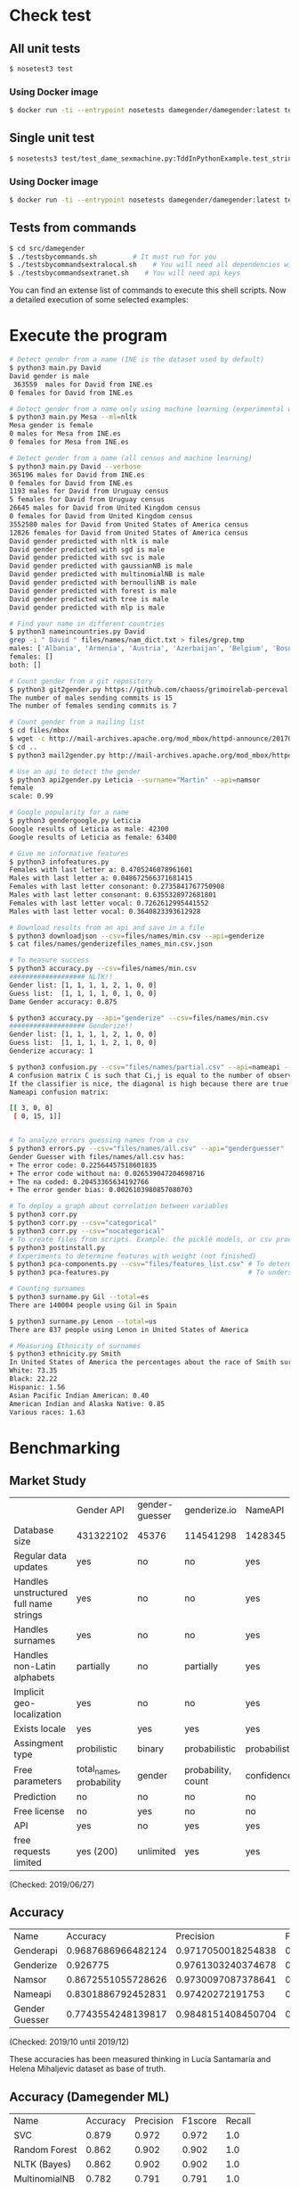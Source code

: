 
* Check test
** All unit tests
#+BEGIN_SRC sh
$ nosetest3 test
#+END_SRC
*** Using Docker image
#+BEGIN_SRC sh
$ docker run -ti --entrypoint nosetests damegender/damegender:latest test
#+END_SRC
** Single unit test
#+BEGIN_SRC sh
$ nosetests3 test/test_dame_sexmachine.py:TddInPythonExample.test_string2array_method_returns_correct_result
#+END_SRC
*** Using Docker image
#+BEGIN_SRC sh
$ docker run -ti --entrypoint nosetests damegender/damegender:latest test/test_dame_sexmachine.py:TddInPythonExample.test_string2array_method_returns_correct_result
#+END_SRC
** Tests from commands
#+BEGIN_SRC sh
$ cd src/damegender
$ ./testsbycommands.sh         # It must run for you
$ ./testsbycommandsextralocal.sh    # You will need all dependencies with: $ pip3 install damegender[all]
$ ./testsbycommandsextranet.sh    # You will need api keys
#+END_SRC

You can find an extense list of commands to execute this shell
scripts. Now a detailed execution of some selected examples:

* Execute the program

#+BEGIN_SRC sh
# Detect gender from a name (INE is the dataset used by default)
$ python3 main.py David
David gender is male
 363559  males for David from INE.es
0 females for David from INE.es

# Detect gender from a name only using machine learning (experimental way)
$ python3 main.py Mesa --ml=nltk
Mesa gender is female
0 males for Mesa from INE.es
0 females for Mesa from INE.es

# Detect gender from a name (all census and machine learning)
$ python3 main.py David --verbose
365196 males for David from INE.es
0 females for David from INE.es
1193 males for David from Uruguay census
5 females for David from Uruguay census
26645 males for David from United Kingdom census
0 females for David from United Kingdom census
3552580 males for David from United States of America census
12826 females for David from United States of America census
David gender predicted with nltk is male
David gender predicted with sgd is male
David gender predicted with svc is male
David gender predicted with gaussianNB is male
David gender predicted with multinomialNB is male
David gender predicted with bernoulliNB is male
David gender predicted with forest is male
David gender predicted with tree is male
David gender predicted with mlp is male

# Find your name in different countries
$ python3 nameincountries.py David
grep -i " David " files/names/nam_dict.txt > files/grep.tmp
males: ['Albania', 'Armenia', 'Austria', 'Azerbaijan', 'Belgium', 'Bosnia and Herzegovina', 'Czech Republic', 'Denmark', 'East Frisia', 'France', 'Georgia', 'Germany', 'Great Britain', 'Iceland', 'Ireland', 'Israel', 'Italy', 'Kazakhstan/Uzbekistan', 'Luxembourg', 'Malta', 'Norway', 'Portugal', 'Romania', 'Slovenia', 'Spain', 'Sweden', 'Swiss', 'The Netherlands', 'USA', 'Ukraine']
females: []
both: []

# Count gender from a git repository
$ python3 git2gender.py https://github.com/chaoss/grimoirelab-perceval.git --directory="/tmp/clonedir"
The number of males sending commits is 15
The number of females sending commits is 7

# Count gender from a mailing list
$ cd files/mbox
$ wget -c http://mail-archives.apache.org/mod_mbox/httpd-announce/201706.mbox
$ cd ..
$ python3 mail2gender.py http://mail-archives.apache.org/mod_mbox/httpd-announce/

# Use an api to detect the gender
$ python3 api2gender.py Leticia --surname="Martin" --api=namsor
female
scale: 0.99

# Google popularity for a name
$ python3 gendergoogle.py Leticia
Google results of Leticia as male: 42300
Google results of Leticia as female: 63400

# Give me informative features
$ python3 infofeatures.py
Females with last letter a: 0.4705246078961601
Males with last letter a: 0.048672566371681415
Females with last letter consonant: 0.2735841767750908
Males with last letter consonant: 0.6355328972681801
Females with last letter vocal: 0.7262612995441552
Males with last letter vocal: 0.3640823393612928

# Download results from an api and save in a file
$ python3 downloadjson --csv=files/names/min.csv --api=genderize
$ cat files/names/genderizefiles_names_min.csv.json

# To measure success
$ python3 accuracy.py --csv=files/names/min.csv
################### NLTK!!
Gender list: [1, 1, 1, 1, 2, 1, 0, 0]
Guess list:  [1, 1, 1, 1, 0, 1, 0, 0]
Dame Gender accuracy: 0.875

$ python3 accuracy.py --api="genderize" --csv=files/names/min.csv
################### Genderize!!
Gender list: [1, 1, 1, 1, 2, 1, 0, 0]
Guess list:  [1, 1, 1, 1, 2, 1, 0, 0]
Genderize accuracy: 1

$ python3 confusion.py --csv="files/names/partial.csv" --api=nameapi --jsondownloaded="files/names/nameapifiles_names_partial.csv.json"
A confusion matrix C is such that Ci,j is equal to the number of observations known to be in group i but predicted to be in group j.
If the classifier is nice, the diagonal is high because there are true positives
Nameapi confusion matrix:

[[ 3, 0, 0]
 [ 0, 15, 1]]


# To analyze errors guessing names from a csv
$ python3 errors.py --csv="files/names/all.csv" --api="genderguesser"
Gender Guesser with files/names/all.csv has:
+ The error code: 0.22564457518601835
+ The error code without na: 0.026539047204698716
+ The na coded: 0.20453365634192766
+ The error gender bias: 0.0026103980857080703

# To deploy a graph about correlation between variables
$ python3 corr.py
$ python3 corr.py --csv="categorical"
$ python3 corr.py --csv="nocategorical"
# To create files from scripts. Example: the pickle models, or csv processed from original files.
$ python3 postinstall.py
# Experiments to determine features with weight (not finished)
$ python3 pca-components.py --csv="files/features_list.csv" # To determine number of components
$ python3 pca-features.py                                   # To understand the weight between variables for a target

# Counting surnames
$ python3 surname.py Gil --total=es
There are 140004 people using Gil in Spain

$ python3 surname.py Lenon --total=us
There are 837 people using Lenon in United States of America

# Measuring Ethnicity of surnames
$ python3 ethnicity.py Smith
In United States of America the percentages about the race of Smith surname is:
White: 73.35
Black: 22.22
Hispanic: 1.56
Asian Pacific Indian American: 0.40
American Indian and Alaska Native: 0.85
Various races: 1.63
#+END_SRC


* Benchmarking
** Market Study

|                                        | Gender API               | gender-guesser | genderize.io       | NameAPI       | NamSor        | damegender         |
| Database size                          | 431322102                | 45376          | 114541298          | 1428345       | 4407502834    | 57282              |
| Regular data updates                   | yes                      | no             | no                 | yes           | yes           | yes, developing    |
| Handles unstructured full name strings | yes                      | no             | no                 | yes           | no            | yes                |
| Handles surnames                       | yes                      | no             | no                 | yes           | yes           | yes                |
| Handles non-Latin alphabets            | partially                | no             | partially          | yes           | yes           | no                 |
| Implicit geo-localization              | yes                      | no             | no                 | yes           | yes           | no                 |
| Exists locale                          | yes                      | yes            | yes                | yes           | yes           | yes                |
| Assingment type                        | probilistic              | binary         | probabilistic      | probabilistic | probabilistic | probabilistic      |
| Free parameters                        | total_names, probability | gender         | probability, count | confidence    | scale         | total_names, count |
| Prediction                             | no                       | no             | no                 | no            | no            | yes                |
| Free license                           | no                       | yes            | no                 | no            | no            | yes                |
| API                                    | yes                      | no             | yes                | yes           | yes           | future             |
| free requests limited                  | yes (200)                | unlimited      | yes                | yes           | yes           | unlimited          |

(Checked: 2019/06/27)

** Accuracy

| Name           |           Accuracy |          Precision |            F1score | Recall |
| Genderapi      | 0.9687686966482124 | 0.9717050018254838 | 0.9637877964874163 |    1.0 |
| Genderize      |           0.926775 | 0.9761303240374678 | 0.9655113956503119 |    1.0 |
| Namsor         | 0.8672551055728626 | 0.9730097087378641 | 0.9236866359447006 |    1.0 |
| Nameapi        | 0.8301886792452831 |   0.97420272191753 | 0.9054181612233341 |    1.0 |
| Gender Guesser | 0.7743554248139817 | 0.9848151408450704 | 0.8715900233826968 |    1.0 |

(Checked: 2019/10 until 2019/12)

These accuracies has been measured thinking in Lucía Santamaría and
Helena Mihaljevic dataset as base of truth.

** Accuracy (Damegender ML)

| Name          | Accuracy | Precision | F1score | Recall |
| SVC           |    0.879 |     0.972 |   0.972 |    1.0 |
| Random Forest |    0.862 |     0.902 |   0.902 |    1.0 |
| NLTK (Bayes)  |    0.862 |     0.902 |   0.902 |    1.0 |
| MultinomialNB |    0.782 |     0.791 |   0.791 |    1.0 |
| Tree          |    0.764 |     0.821 |   0.796 |    1.0 |
| SGD           |    0.709 |     0.943 |   0.815 |    1.0 |
| GaussianNB    |    0.709 |     0.968 |   0.887 |    1.0 |
| BernoulliNB   |    0.699 |     0.965 |   0.816 |    1.0 |
| MLP           |    0.677 |     0.819 |   0.755 |    1.0 |
|

In Damegender we are using the next datasets:
+ INE.es (Spain)
+ USA
+ United Kingdom
+ Uruguay

We hope better results with more languages.

Machine Learning Algorithms in DameGender
These results are experimental, we are improving the choosing of features.

** Confusion Matrix
**** GenderApi
 | ...    | male | female | undefined |
 | male   | 3589 |    155 |        67 |
 | female |  211 |   1734 |        23 |
**** Genderguesser
 | ...    | male | female | undefided |
 | male   | 3326 |    139 |       346 |
 | female | 78   |   1686 |       204 |

**** Genderize
 | ...    | male | female | undefined |
 | male   | 3157 |    242 |       412 |
 | female |   75 |   1742 |       151 |

**** Namsor

 | ...    | male | female | undefined |
 | male   | 3325 |    139 |       346 |
 | female |   78 |   1686 |       204 |

**** Nameapi

 | ...    | male | female | undefined |
 | male   | 2627 |    674 |       507 |
 | female |  667 |   1061 |       240 |

**** Dame Gender

 | ...    | male | female | undefined |
 | male   | 3033 |    778 |         0 |
 | female |  276 |   1692 |         0 |

In this version of Dame Gender, we are not considering decide names as
undefined.

** Errors with files/names/all.csv has:

| API            |          error code | error code without na |            na coded |    error gender bias |
| Genderize      |              0.0727 |                 0.053 |                0.02 |               -0.008 |
| Damegender     |  0.2547594323295258 |    0.2547594323295258 |                 0.0 | -0.04949809622706819 |
| GenderApi      | 0.16666666666666666 |   0.16666666666666666 |                 0.0 | -0.16666666666666666 |
| Gender Guesser |  0.2255105572862582 |  0.026962383126766687 | 0.20404984423676012 |   0.0030441400304414 |
| Namsor         | 0.16666666666666666 |   0.16666666666666666 |                 0.0 |  0.16666666666666666 |
| Nameapi        |               0.361 |                 0.267 |               0.129 |                0.001 |

** Performance
These performance metrics requires and csv json downloaded
################### Damegender!!
Gender list: [1, 1, 1, 1, 1, 0]
Guess list:  [1, 1, 1, 1, 1, 0]
Damegender accuracy: 1.0

real	0m1.270s
user	0m0.876s
sys	0m0.416s
################### Genderize!!
Gender list: [1, 1, 1, 1, 1, 0]
Guess list:  [1, 1, 1, 1, 1, 0]
Genderize accuracy: 1.0

real	0m0.811s
user	0m0.776s
sys	0m0.312s
################### Genderapi!!
Gender list: [1, 1, 1, 1, 1, 0]
Guess list:  [1, 1, 1, 1, 1, 0]
Genderapi accuracy: 1.0

real	0m0.763s
user	0m0.744s
sys	0m0.232s
################### Namsor!!
Gender list: [1, 1, 1, 1, 1, 0]
Guess list:  [1, 1, 1, 1, 1, 0]
Namsor accuracy: 1.0

real	0m0.811s
user	0m0.776s
sys	0m0.356s
################### Nameapi!!
Gender list: [1, 1, 1, 1, 1, 0]
Guess list:  [1, 1, 1, 1, 1, 0]
Nameapi accuracy: 1.0

real	0m0.832s
user	0m0.816s
sys	0m0.336s
A confusion matrix C is such that Ci,j is equal to the number of observations known to be in group i but predicted to be in group j.
If the classifier is nice, the diagonal is high because there are true positives
Damegender confusion matrix:

[[ 5, 0, 0 ]
 [ 0, 1, 0 ]]

real	0m0.812s
user	0m0.784s
sys	0m0.300s
Damegender with files/names/partial.csv has:
+ The error code: 0.10526315789473684
+ The error code without na: 0.10526315789473684
+ The na coded: 0.0
+ The error gender bias: 0.0

real	0m9.099s
user	0m9.008s
sys	0m0.412s



